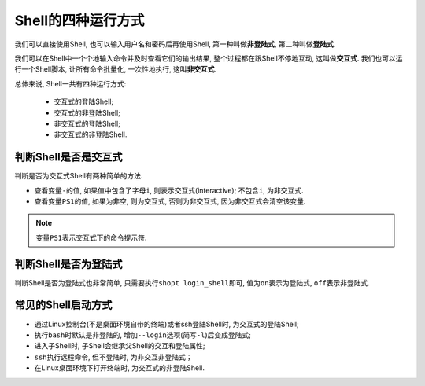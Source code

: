 Shell的四种运行方式
===================

我们可以直接使用Shell, 也可以输入用户名和密码后再使用Shell, 第一种叫做\ **非登陆式**\ , 第二种叫做\ **登陆式**\ .

我们可以在Shell中一个个地输入命令并及时查看它们的输出结果, 整个过程都在跟Shell不停地互动, 这叫做\ **交互式**\ . 
我们也可以运行一个Shell脚本, 让所有命令批量化, 一次性地执行, 这叫\ **非交互式**\ .

总体来说, Shell一共有四种运行方式:

    *   交互式的登陆Shell;
    *   交互式的非登陆Shell;
    *   非交互式的登陆Shell;
    *   非交互式的非登陆Shell.


判断Shell是否是交互式
---------------------

判断是否为交互式Shell有两种简单的方法.

*   查看变量\ ``-``\ 的值, 如果值中包含了字母\ ``i``\ , 则表示交互式(interactive); 不包含\ ``i``\ , 为非交互式.

*   查看变量\ ``PS1``\ 的值, 如果为非空, 则为交互式, 否则为非交互式, 因为非交互式会清空该变量.

.. note::

    变量\ ``PS1``\ 表示交互式下的命令提示符.
    

判断Shell是否为登陆式
---------------------

判断Shell是否为登陆式也非常简单, 只需要执行\ ``shopt login_shell``\ 即可, 值为\ ``on``\ 表示为登陆式, \ ``off``\ 表示非登陆式.


常见的Shell启动方式
-------------------

*   通过Linux控制台(不是桌面环境自带的终端)或者ssh登陆Shell时, 为交互式的登陆Shell;

*   执行\ ``bash``\ 时默认是非登陆的, 增加\ ``--login``\ 选项(简写\ ``-l``\ )后变成登陆式;

*   进入子Shell时, 子Shell会继承父Shell的交互和登陆属性;

*   ``ssh``\ 执行远程命令, 但不登陆时, 为非交互非登陆式；

*   在Linux桌面环境下打开终端时, 为交互式的非登陆Shell.


